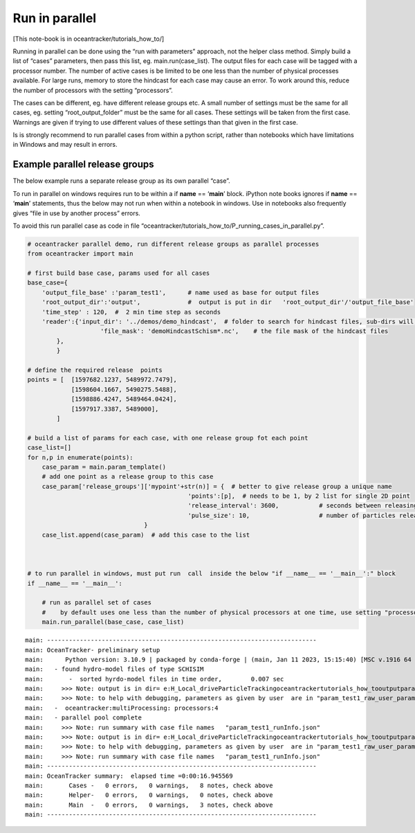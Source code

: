 Run in parallel
===============

[This note-book is in oceantracker/tutorials_how_to/]

Running in parallel can be done using the “run with parameters”
approach, not the helper class method. Simply build a list of “cases”
parameters, then pass this list, eg. main.run(case_list). The output
files for each case will be tagged with a processor number. The number
of active cases is be limited to be one less than the number of physical
processes available. For large runs, memory to store the hindcast for
each case may cause an error. To work around this, reduce the number of
processors with the setting “processors”.

The cases can be different, eg. have different release groups etc. A
small number of settings must be the same for all cases, eg. setting
“root_output_folder” must be the same for all cases. These settings will
be taken from the first case. Warnings are given if trying to use
different values of these settings than that given in the first case.

Is is strongly recommend to run parallel cases from within a python
script, rather than notebooks which have limitations in Windows and may
result in errors.

Example parallel release groups
-------------------------------

The below example runs a separate release group as its own parallel
“case”.

To run in parallel on windows requires run to be within a if **name** ==
‘**main**’ block. iPython note books ignores if **name** == ‘**main**’
statements, thus the below may not run when within a notebook in
windows. Use in notebooks also frequently gives “file in use by another
process” errors.

To avoid this run parallel case as code in file
“oceantracker/tutorials_how_to/P_running_cases_in_parallel.py”.

.. code:: ipython3

    # oceantracker parallel demo, run different release groups as parallel processes
    from oceantracker import main
    
    # first build base case, params used for all cases
    base_case={
        'output_file_base' :'param_test1',      # name used as base for output files
        'root_output_dir':'output',             #  output is put in dir   'root_output_dir'/'output_file_base'
        'time_step' : 120,  #  2 min time step as seconds  
        'reader':{'input_dir': '../demos/demo_hindcast',  # folder to search for hindcast files, sub-dirs will, by default, also be searched
                        'file_mask': 'demoHindcastSchism*.nc',    # the file mask of the hindcast files
            },
            }
    
    # define the required release  points
    points = [  [1597682.1237, 5489972.7479],
                [1598604.1667, 5490275.5488],
                [1598886.4247, 5489464.0424],
                [1597917.3387, 5489000],
            ]
    
    # build a list of params for each case, with one release group fot each point
    case_list=[]
    for n,p in enumerate(points):
        case_param = main.param_template()
        # add one point as a release group to this case
        case_param['release_groups']['mypoint'+str(n)] = {  # better to give release group a unique name
                                                'points':[p],  # needs to be 1, by 2 list for single 2D point
                                                'release_interval': 3600,           # seconds between releasing particles
                                                'pulse_size': 10,                   # number of particles released each release_interval
                                    }
        case_list.append(case_param)  # add this case to the list
    
    
    
    # to run parallel in windows, must put run  call  inside the below "if __name__ == '__main__':" block
    if __name__ == '__main__':
    
        # run as parallel set of cases
        #    by default uses one less than the number of physical processors at one time, use setting "processors"
        main.run_parallel(base_case, case_list)


.. parsed-literal::

    main: --------------------------------------------------------------------------
    main: OceanTracker- preliminary setup
    main:      Python version: 3.10.9 | packaged by conda-forge | (main, Jan 11 2023, 15:15:40) [MSC v.1916 64 bit (AMD64)]
    main:   - found hydro-model files of type SCHISIM
    main:       -  sorted hyrdo-model files in time order,	  0.007 sec
    main:     >>> Note: output is in dir= e:\H_Local_drive\ParticleTracking\oceantracker\tutorials_how_to\output\param_test1
    main:     >>> Note: to help with debugging, parameters as given by user  are in "param_test1_raw_user_params.json"
    main:   -  oceantracker:multiProcessing: processors:4
    main:   - parallel pool complete
    main:     >>> Note: run summary with case file names   "param_test1_runInfo.json"
    main:     >>> Note: output is in dir= e:\H_Local_drive\ParticleTracking\oceantracker\tutorials_how_to\output\param_test1
    main:     >>> Note: to help with debugging, parameters as given by user  are in "param_test1_raw_user_params.json"
    main:     >>> Note: run summary with case file names   "param_test1_runInfo.json"
    main: --------------------------------------------------------------------------
    main: OceanTracker summary:  elapsed time =0:00:16.945569
    main:       Cases -   0 errors,   0 warnings,   8 notes, check above
    main:       Helper-   0 errors,   0 warnings,   0 notes, check above
    main:       Main  -   0 errors,   0 warnings,   3 notes, check above
    main: --------------------------------------------------------------------------
    
